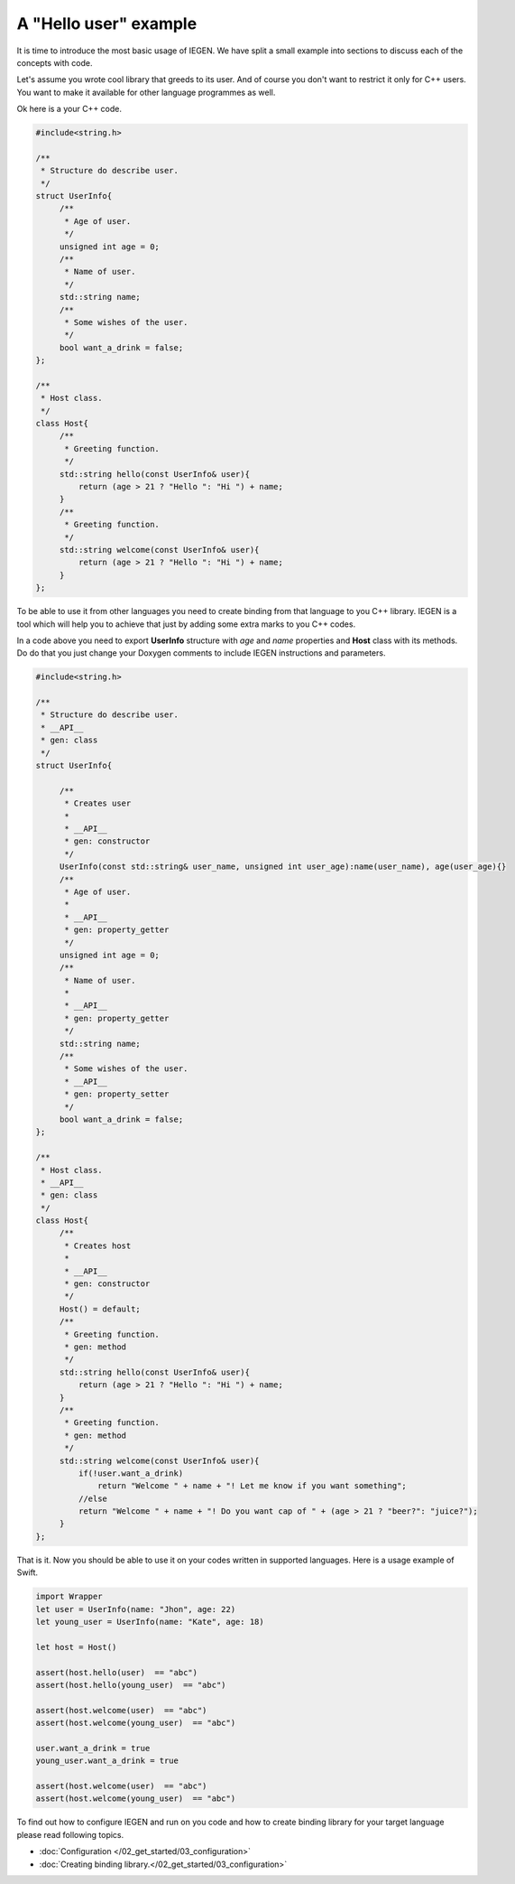 .. _Basic example:

A "Hello user" example
======================

It is time to introduce the most basic usage of IEGEN. We have split a small example into sections to discuss each of the concepts with code.

Let's assume you wrote cool library that greeds to its user. And of course you don't want to restrict it only for C++ users. You want to make it available for other language programmes as well. 

Ok here is a your C++ code.


.. _Basic example C++:

.. code-block:: cpp

   #include<string.h>

   /**
    * Structure do describe user.
    */
   struct UserInfo{
        /**
         * Age of user.
         */
        unsigned int age = 0;
        /**
         * Name of user.
         */
        std::string name;
        /**
         * Some wishes of the user.
         */
        bool want_a_drink = false;
   };

   /**
    * Host class.
    */
   class Host{
        /**
         * Greeting function.
         */
        std::string hello(const UserInfo& user){
            return (age > 21 ? "Hello ": "Hi ") + name;
        }
        /**
         * Greeting function.
         */
        std::string welcome(const UserInfo& user){
            return (age > 21 ? "Hello ": "Hi ") + name;
        }
   };

To be able to use it from other languages you need to create binding from that language to you C++ library. IEGEN is a tool which will help you to achieve that just by adding some extra marks to you C++ codes.

In a code above you need to export **UserInfo** structure with *age* and *name* properties and **Host** class with its methods. Do do that you just change your Doxygen comments to include IEGEN instructions and parameters.

.. _Basic example C++ with IEGEN:

.. code-block:: cpp

   #include<string.h>

   /**
    * Structure do describe user.
    * __API__
    * gen: class
    */
   struct UserInfo{

        /**
         * Creates user
         *
         * __API__
         * gen: constructor
         */
        UserInfo(const std::string& user_name, unsigned int user_age):name(user_name), age(user_age){}
        /**
         * Age of user.
         *
         * __API__
         * gen: property_getter
         */
        unsigned int age = 0;
        /**
         * Name of user.
         *
         * __API__
         * gen: property_getter
         */
        std::string name;
        /**
         * Some wishes of the user.
         * __API__
         * gen: property_setter
         */
        bool want_a_drink = false;
   };

   /**
    * Host class.
    * __API__
    * gen: class
    */
   class Host{
        /**
         * Creates host
         *
         * __API__
         * gen: constructor
         */
        Host() = default;
        /**
         * Greeting function.
         * gen: method
         */
        std::string hello(const UserInfo& user){
            return (age > 21 ? "Hello ": "Hi ") + name;
        }
        /**
         * Greeting function.
         * gen: method
         */
        std::string welcome(const UserInfo& user){
            if(!user.want_a_drink)
                return "Welcome " + name + "! Let me know if you want something";
            //else
            return "Welcome " + name + "! Do you want cap of " + (age > 21 ? "beer?": "juice?");
        }
   };

That is it. Now you should be able to use it on your codes written in supported languages. Here is a usage example of Swift.
 
.. _Basic example usage with swift:

.. code-block:: swift 

    import Wrapper
    let user = UserInfo(name: "Jhon", age: 22)
    let young_user = UserInfo(name: "Kate", age: 18)

    let host = Host()

    assert(host.hello(user)  == "abc")
    assert(host.hello(young_user)  == "abc")

    assert(host.welcome(user)  == "abc")
    assert(host.welcome(young_user)  == "abc")

    user.want_a_drink = true
    young_user.want_a_drink = true

    assert(host.welcome(user)  == "abc")
    assert(host.welcome(young_user)  == "abc")

To find out how to configure IEGEN and run on you code and how to create binding library for your target language please read following topics.

* :doc:`Configuration </02_get_started/03_configuration>`
* :doc:`Creating  binding library.</02_get_started/03_configuration>`

